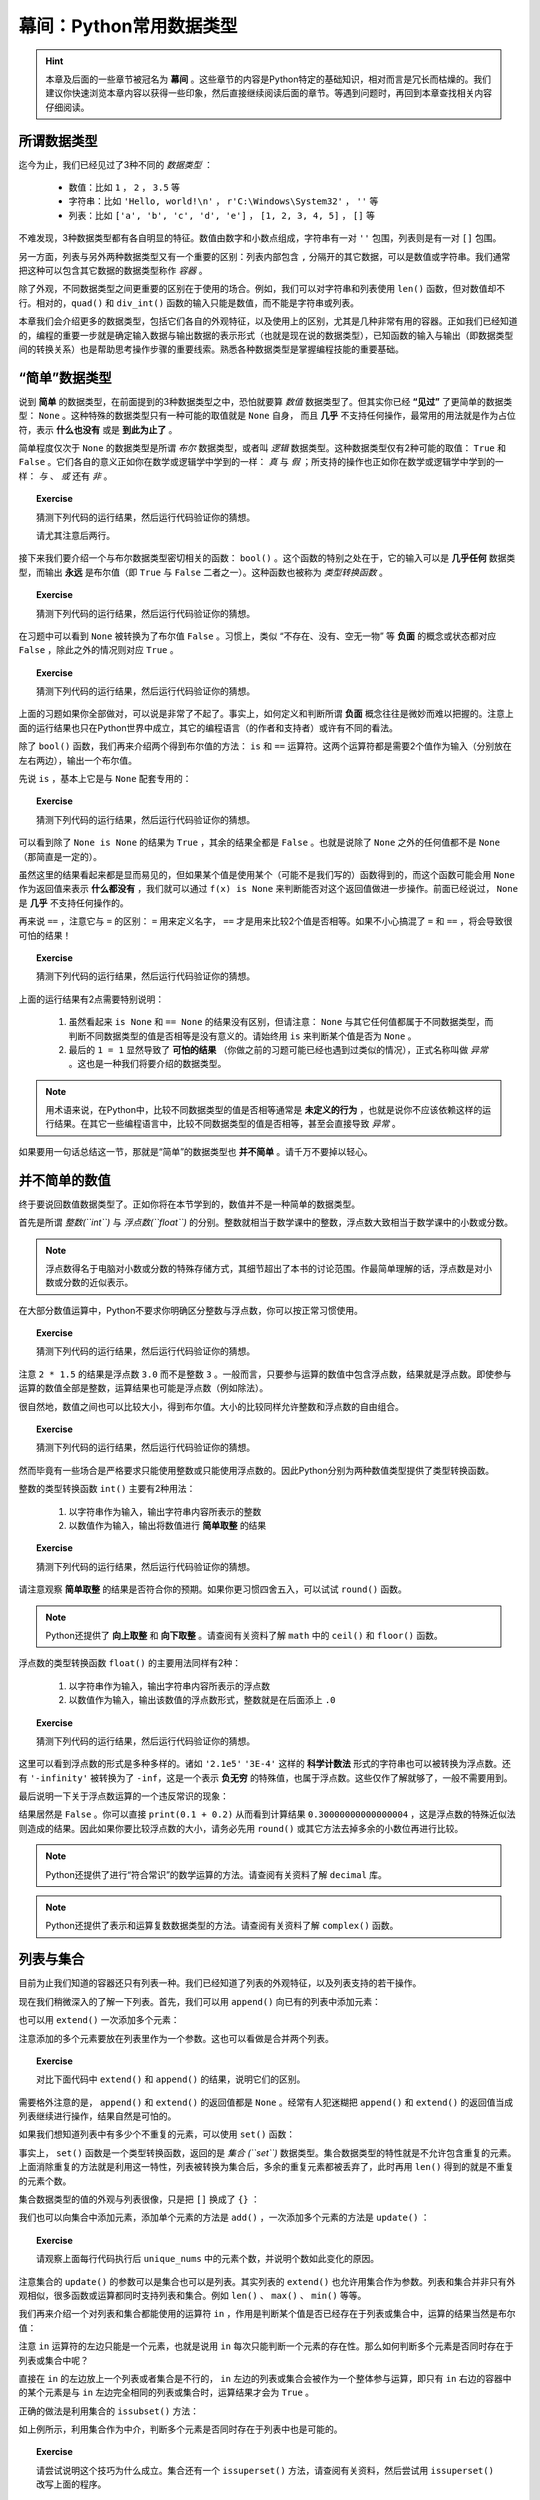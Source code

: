 幕间：Python常用数据类型
============================

.. hint::

    本章及后面的一些章节被冠名为 **幕间** 。这些章节的内容是Python特定的基础知识，相对而言是冗长而枯燥的。我们建议你快速浏览本章内容以获得一些印象，然后直接继续阅读后面的章节。等遇到问题时，再回到本章查找相关内容仔细阅读。


所谓数据类型
--------------------

迄今为止，我们已经见过了3种不同的 *数据类型* ：

  * 数值：比如 ``1`` ， ``2`` ， ``3.5`` 等
  * 字符串：比如 ``'Hello, world!\n'`` ， ``r'C:\Windows\System32'`` ， ``''`` 等
  * 列表：比如 ``['a', 'b', 'c', 'd', 'e']`` ， ``[1, 2, 3, 4, 5]`` ， ``[]`` 等

不难发现，3种数据类型都有各自明显的特征。数值由数字和小数点组成，字符串有一对 ``''`` 包围，列表则是有一对 ``[]`` 包围。

另一方面，列表与另外两种数据类型又有一个重要的区别：列表内部包含 ``,`` 分隔开的其它数据，可以是数值或字符串。我们通常把这种可以包含其它数据的数据类型称作 *容器* 。

除了外观，不同数据类型之间更重要的区别在于使用的场合。例如，我们可以对字符串和列表使用 ``len()`` 函数，但对数值却不行。相对的，``quad()`` 和 ``div_int()`` 函数的输入只能是数值，而不能是字符串或列表。

本章我们会介绍更多的数据类型，包括它们各自的外观特征，以及使用上的区别，尤其是几种非常有用的容器。正如我们已经知道的，编程的重要一步就是确定输入数据与输出数据的表示形式（也就是现在说的数据类型），已知函数的输入与输出（即数据类型间的转换关系）也是帮助思考操作步骤的重要线索。熟悉各种数据类型是掌握编程技能的重要基础。


“简单”数据类型
--------------------

说到 **简单** 的数据类型，在前面提到的3种数据类型之中，恐怕就要算 *数值* 数据类型了。但其实你已经 **“见过”** 了更简单的数据类型： ``None`` 。这种特殊的数据类型只有一种可能的取值就是 ``None`` 自身， 而且 **几乎** 不支持任何操作，最常用的用法就是作为占位符，表示 **什么也没有** 或是 **到此为止了** 。

简单程度仅次于 ``None`` 的数据类型是所谓 *布尔* 数据类型，或者叫 *逻辑* 数据类型。这种数据类型仅有2种可能的取值： ``True`` 和 ``False`` 。它们各自的意义正如你在数学或逻辑学中学到的一样： *真* 与 *假* ；所支持的操作也正如你在数学或逻辑学中学到的一样： *与* 、 *或* 还有 *非* 。

.. topic :: Exercise

    猜测下列代码的运行结果，然后运行代码验证你的猜想。

    .. code-block:: python
        :linenos:

            print(True and False)
            print(True or False)
            print(not True and False)
            print(not True or False)

    请尤其注意后两行。

接下来我们要介绍一个与布尔数据类型密切相关的函数： ``bool()`` 。这个函数的特别之处在于，它的输入可以是 **几乎任何** 数据类型，而输出 **永远** 是布尔值（即 ``True`` 与 ``False`` 二者之一）。这种函数也被称为 *类型转换函数* 。

.. topic :: Exercise

    猜测下列代码的运行结果，然后运行代码验证你的猜想。

    .. code-block:: python
        :linenos:

            print(bool(True))
            print(bool(False))
            print(bool(None))


在习题中可以看到 ``None`` 被转换为了布尔值 ``False`` 。习惯上，类似 “不存在、没有、空无一物” 等 **负面** 的概念或状态都对应 ``False`` ，除此之外的情况则对应 ``True`` 。

.. topic :: Exercise

    猜测下列代码的运行结果，然后运行代码验证你的猜想。

    .. code-block:: python
        :linenos:

            print(bool(0))
            print(bool(1))
            print(bool(-1))
            print(bool(''))
            print(bool('abc'))
            print(bool(' '))
            print(bool([]))
            print(bool([1, 2, 3]))
            print(bool([0]))
            print(bool(['']))
            print(bool([None]))
            print(bool([False]))


上面的习题如果你全部做对，可以说是非常了不起了。事实上，如何定义和判断所谓 **负面** 概念往往是微妙而难以把握的。注意上面的运行结果也只在Python世界中成立，其它的编程语言（的作者和支持者）或许有不同的看法。

除了 ``bool()`` 函数，我们再来介绍两个得到布尔值的方法： ``is`` 和 ``==`` 运算符。这两个运算符都是需要2个值作为输入（分别放在左右两边），输出一个布尔值。

先说 ``is`` ，基本上它是与 ``None`` 配套专用的：

.. topic :: Exercise

    猜测下列代码的运行结果，然后运行代码验证你的猜想。

    .. code-block:: python
        :linenos:

            print(None is None)
            print(True is None)
            print(False is None)
            print(0 is None)
            print('' is None)
            print([] is not None)


可以看到除了 ``None is None`` 的结果为 ``True`` ，其余的结果全都是 ``False`` 。也就是说除了 ``None`` 之外的任何值都不是 ``None`` （那简直是一定的）。

虽然这里的结果看起来都是显而易见的，但如果某个值是使用某个（可能不是我们写的）函数得到的，而这个函数可能会用 ``None`` 作为返回值来表示 **什么都没有** ，我们就可以通过 ``f(x) is None`` 来判断能否对这个返回值做进一步操作。前面已经说过， ``None`` 是 **几乎** 不支持任何操作的。


再来说 ``==`` ，注意它与 ``=`` 的区别： ``=`` 用来定义名字， ``==`` 才是用来比较2个值是否相等。如果不小心搞混了 ``=`` 和 ``==`` ，将会导致很可怕的结果！

.. topic :: Exercise

    猜测下列代码的运行结果，然后运行代码验证你的猜想。

    .. code-block:: python
        :linenos:

            print(1 == 1.0)
            print(1/3 == 0.3333333333333333)
            print(len('\n') == 2)
            print('a' == 'A')
            print('b' == 'b ')
            print('C:\\Windows\\System32' == r'C:\Windows\System32')
            print(['a', 'b', 'c'] == ['a', 'b', 'c', 'd'])
            print(['a', 'b', 'c'] == ['c', 'b', 'a'])
            print(None == None)
            print(0 == None)
            print(1 == '1')
            print(1 = 1)


上面的运行结果有2点需要特别说明：

  1. 虽然看起来 ``is None`` 和 ``== None`` 的结果没有区别，但请注意： ``None`` 与其它任何值都属于不同数据类型，而判断不同数据类型的值是否相等是没有意义的。请始终用 ``is`` 来判断某个值是否为 ``None`` 。
  2. 最后的 ``1 = 1`` 显然导致了 **可怕的结果** （你做之前的习题可能已经也遇到过类似的情况），正式名称叫做 *异常* 。这也是一种我们将要介绍的数据类型。


.. note::

    用术语来说，在Python中，比较不同数据类型的值是否相等通常是 **未定义的行为** ，也就是说你不应该依赖这样的运行结果。在其它一些编程语言中，比较不同数据类型的值是否相等，甚至会直接导致 *异常* 。


如果要用一句话总结这一节，那就是“简单”的数据类型也 **并不简单** 。请千万不要掉以轻心。


并不简单的数值
--------------------

终于要说回数值数据类型了。正如你将在本节学到的，数值并不是一种简单的数据类型。

首先是所谓 *整数(``int``)* 与 *浮点数(``float``)* 的分别。整数就相当于数学课中的整数，浮点数大致相当于数学课中的小数或分数。

.. note::

    浮点数得名于电脑对小数或分数的特殊存储方式，其细节超出了本书的讨论范围。作最简单理解的话，浮点数是对小数或分数的近似表示。


在大部分数值运算中，Python不要求你明确区分整数与浮点数，你可以按正常习惯使用。

.. topic :: Exercise

    猜测下列代码的运行结果，然后运行代码验证你的猜想。

    .. code-block:: python
        :linenos:

            print(1 + 2)
            print(1 + 2.5)
            print(1 / 3)
            print(3 / 2)
            print(2 * 1.5)


注意 ``2 * 1.5`` 的结果是浮点数 ``3.0`` 而不是整数 ``3`` 。一般而言，只要参与运算的数值中包含浮点数，结果就是浮点数。即使参与运算的数值全部是整数，运算结果也可能是浮点数（例如除法）。

很自然地，数值之间也可以比较大小，得到布尔值。大小的比较同样允许整数和浮点数的自由组合。

.. topic :: Exercise

    猜测下列代码的运行结果，然后运行代码验证你的猜想。

    .. code-block:: python
        :linenos:

            print(1 < 2)
            print(-1 > -2.5)
            print(1 / 3 >= 0.3)
            print(3.14 <= 22 / 7)
            print(3 / 2 != 1.5)
            print(2 * 1.5 == 3.0)


然而毕竟有一些场合是严格要求只能使用整数或只能使用浮点数的。因此Python分别为两种数值类型提供了类型转换函数。

整数的类型转换函数 ``int()`` 主要有2种用法：

  1. 以字符串作为输入，输出字符串内容所表示的整数
  2. 以数值作为输入，输出将数值进行 **简单取整** 的结果

.. topic :: Exercise

    猜测下列代码的运行结果，然后运行代码验证你的猜想。

    .. code-block:: python
        :linenos:

            print(int('123'))
            print(int('0123'))
            print(int('-123')
            print(int('3.14')
            print(int(3.14))
            print(int(-3.14))
            print(int(1.9))
            print(int(-1.9))
            print(int(' 123 ')


请注意观察 **简单取整** 的结果是否符合你的预期。如果你更习惯四舍五入，可以试试 ``round()`` 函数。

.. note::

    Python还提供了 **向上取整** 和 **向下取整** 。请查阅有关资料了解 ``math`` 中的 ``ceil()`` 和 ``floor()`` 函数。


浮点数的类型转换函数 ``float()`` 的主要用法同样有2种：

  1. 以字符串作为输入，输出字符串内容所表示的浮点数
  2. 以数值作为输入，输出该数值的浮点数形式，整数就是在后面添上 ``.0``

.. topic :: Exercise

    猜测下列代码的运行结果，然后运行代码验证你的猜想。

    .. code-block:: python
        :linenos:

            print(float('12.3'))
            print(float('-4.56'))
            print(float('0.333333333333333333333333333333333333'))
            print(float('2.1e5'))
            print(float('3E-4'))
            print(float('-Infinity'))
            print(float(0)
            print(float(-99)
            print(float('1/2 ')

这里可以看到浮点数的形式是多种多样的。诸如 ``'2.1e5'`` ``'3E-4'`` 这样的 **科学计数法** 形式的字符串也可以被转换为浮点数。还有 ``'-infinity'`` 被转换为了 ``-inf``，这是一个表示 **负无穷** 的特殊值，也属于浮点数。这些仅作了解就够了，一般不需要用到。

最后说明一下关于浮点数运算的一个违反常识的现象：

.. code-block:: python
    :linenos:

        print(0.1 + 0.2 == 0.3)

结果居然是 ``False`` 。你可以直接 ``print(0.1 + 0.2)`` 从而看到计算结果 ``0.30000000000000004`` ，这是浮点数的特殊近似法则造成的结果。因此如果你要比较浮点数的大小，请务必先用 ``round()`` 或其它方法去掉多余的小数位再进行比较。

.. note::

    Python还提供了进行“符合常识”的数学运算的方法。请查阅有关资料了解 ``decimal`` 库。

.. note::

    Python还提供了表示和运算复数数据类型的方法。请查阅有关资料了解 ``complex()`` 函数。


列表与集合
--------------------

目前为止我们知道的容器还只有列表一种。我们已经知道了列表的外观特征，以及列表支持的若干操作。

.. code-block:: python
    :linenos:

        names = ['Alice', 'Bob', 'Carol', 'David', 'Emily']
        print(names[0])
        print(names[1:3])
        print(len(names))

现在我们稍微深入的了解一下列表。首先，我们可以用 ``append()`` 向已有的列表中添加元素：

.. code-block:: python
    :linenos:

        names = ['Alice', 'Bob', 'Carol', 'David', 'Emily']
        names.append('Fred')
        print(len(names))

也可以用 ``extend()`` 一次添加多个元素：

.. code-block:: python
    :linenos:

        names = ['Alice', 'Bob', 'Carol', 'David', 'Emily']
        names.extend(['Fred', 'Grace', 'Henry'])
        print(len(names))

注意添加的多个元素要放在列表里作为一个参数。这也可以看做是合并两个列表。

.. topic :: Exercise

    对比下面代码中 ``extend()`` 和 ``append()`` 的结果，说明它们的区别。

    .. code-block:: python
        :linenos:

            names = ['Alice', 'Bob', 'Carol', 'David', 'Emily']
            names.extend(['Fred', 'Grace', 'Henry'])
            names.append(['Fred', 'Grace', 'Henry'])

需要格外注意的是， ``append()`` 和 ``extend()`` 的返回值都是 ``None`` 。经常有人犯迷糊把 ``append()`` 和 ``extend()`` 的返回值当成列表继续进行操作，结果自然是可怕的。

如果我们想知道列表中有多少个不重复的元素，可以使用 ``set()`` 函数：

.. code-block:: python
    :linenos:

        nums = [2, 3, 1, 3, 5, 5, 8, 7, 9]
        print(len(nums))
        unique_nums = set(nums)
        print(len(unique_nums))

事实上， ``set()`` 函数是一个类型转换函数，返回的是 *集合 (``set``)* 数据类型。集合数据类型的特性就是不允许包含重复的元素。上面消除重复的方法就是利用这一特性，列表被转换为集合后，多余的重复元素都被丢弃了，此时再用 ``len()`` 得到的就是不重复的元素个数。

集合数据类型的值的外观与列表很像，只是把 ``[]`` 换成了 ``{}`` ：

.. code-block:: python
    :linenos:

        unique_nums = {2, 3, 1, 3, 5, 5, 8, 7, 9}
        print(len(unique_nums))

我们也可以向集合中添加元素，添加单个元素的方法是 ``add()`` ，一次添加多个元素的方法是 ``update()`` ：

.. code-block:: python
    :linenos:

        unique_nums = {2, 3, 1, 3, 5, 5, 8, 7, 9}
        unique_nums.add(4)
        unique_nums.add(2)
        unique_nums.update({9, 10})
        unique_nums.update([5, 15])

.. topic :: Exercise

    请观察上面每行代码执行后 ``unique_nums`` 中的元素个数，并说明个数如此变化的原因。

注意集合的 ``update()`` 的参数可以是集合也可以是列表。其实列表的 ``extend()`` 也允许用集合作为参数。列表和集合并非只有外观相似，很多函数或运算都同时支持列表和集合。例如 ``len()`` 、 ``max()`` 、 ``min()`` 等等。

我们再来介绍一个对列表和集合都能使用的运算符 ``in`` ，作用是判断某个值是否已经存在于列表或集合中，运算的结果当然是布尔值：

.. code-block:: python
    :linenos:

        print(2 in [1, 2, 3])
        print(2 in {1, 2, 3})
        print('Alice' not in {'Alice', 'Bob', 'Carol'})

注意 ``in`` 运算符的左边只能是一个元素，也就是说用 ``in`` 每次只能判断一个元素的存在性。那么如何判断多个元素是否同时存在于列表或集合中呢？

直接在 ``in`` 的左边放上一个列表或者集合是不行的， ``in`` 左边的列表或集合会被作为一个整体参与运算，即只有 ``in`` 右边的容器中的某个元素是与 ``in`` 左边完全相同的列表或集合时，运算结果才会为 ``True`` 。

正确的做法是利用集合的 ``issubset()`` 方法：

.. code-block:: python
    :linenos:

        names = ['Alice', 'Bob', 'Carol', 'David', 'Emily']
        print(set(['Alice', 'Bob']).issubset(names))

如上例所示，利用集合作为中介，判断多个元素是否同时存在于列表中也是可能的。

.. topic :: Exercise

    请尝试说明这个技巧为什么成立。集合还有一个 ``issuperset()`` 方法，请查阅有关资料，然后尝试用 ``issuperset()`` 改写上面的程序。

虽然有很多相似之处，列表和集合毕竟是不同的数据类型，不同之处也有很多。除了 ``append()`` 和 ``add()`` 、 ``extend()`` 和 ``update()`` 这些区别，集合与列表还有一处重要的不同：

.. code-block:: python
    :linenos:

        nums = [2, 3, 1, 3, 5, 5, 8, 7, 9]
        print(nums[0])
        unique_nums = set(nums)
        print(unique_nums[0])

最后一步出错了，因为 **集合不支持用序号来指定元素** 。我们可以用列表的类型转换函数 ``list()`` 将集合转回列表：

.. code-block:: python
    :linenos:

        nums = [2, 3, 1, 3, 5, 5, 8, 7, 9]
        print(nums[0])
        unique_nums = list(set(nums))
        print(unique_nums[0])

这次没有出错。但请注意，在 **列表 - 集合 - 列表** 的转换之后，列表中元素的顺序与原先不同了。这是因为 **集合中的元素是没有顺序的** ，这也是集合不支持用序号指定元素的根本原因。

综上，灵活在列表与集合之间互相转换，可以轻松完成许多任务。在利用这些技巧时，请特别注意每步操作中的数据类型，以免出错。另外，如果需要保持列表中各元素的相对顺序不变，就要慎重使用这些技巧。


列表与字典
--------------------

你也许已经注意到，列表中的元素并非必须为同一数据类型。利用这种特性，我们可以用列表表示若干相关数据间的对应关系。例如下例中的列表表示一名学生的考试成绩，第0个元素是姓名，最后的元素表示考试是否通过，中间的元素是各个科目的成绩：

.. code-block:: python
    :linenos:

        student = ['Alice', 85, 90, 77, True]

不只如此，列表中的元素也可以是列表，例如我们可以把上例中的各科成绩合并到列表中作为一个元素：

.. code-block:: python
    :linenos:

        student = ['Alice', [85, 90, 77], True]
        print('Name:', student[0])
        print('Math score:', student[1][0])

这种情况一般叫做 *嵌套* 。注意从嵌套列表的内层列表中取出数据的方法。

嵌套并没有层数的限制。我们可以把多名学生的成绩放进一个更大的列表：

.. code-block:: python
    :linenos:

        students = [
            ['Alice', [85, 90, 77], True],
            ['Bob', [95, 100, 98], True],
            ['Carol', [80, 92, 69], True],
            ['David', [90, 55, 90], False],
            ['Emily', [61, 62, 60], True],
        ]
        print('Name:', students[1][0])
        print('Math score:', students[1][1][0])

上面的例子最后打印出了名为Bob的学生的名字和它的某科成绩。

不难看出，嵌套的列表就像表格一样，可以表示大量的信息。

    +-------+-----------------+--------+
    | Name  | Scores          | Passed |
    |       +-----+-----+-----+        |
    |       |  A  |  B  |  C  |        |
    +=======+=====+=====+=====+========+
    | Alice |  85 |  90 |  77 | True   |
    +-------+-----+-----+-----+--------+
    | Bob   |  95 | 100 |  98 | True   |
    +-------+-----+-----+-----+--------+
    | Carol |  80 |  92 |  69 | True   |
    +-------+-----+-----+-----+--------+
    | David |  90 |  55 |  90 | False  |
    +-------+-----+-----+-----+--------+
    | Emily |  61 |  62 |  60 | True   |
    +-------+-----+-----+-----+--------+


但这里有两点美中不足之处：

  1. 无法直接查到指定学生的成绩，而是必须先知道学生在表中的排列顺序，才能通过序号查出
  2. 反过来，看到 ``scores[1][1][0]`` 这样的代码，也很难看出是哪位学生的哪科成绩

这两个问题都可以通过容器 *字典（dict）* 来解决。

.. code-block:: python
    :linenos:

        student = {'Name': 'Alice', 'Scores': [85, 90, 77], 'Passed': True}


字典的外观和集合相似，是由 ``{}`` 包围起来、由 ``,`` 分隔的多个数据，不同之处在于，每个元素是由 ``:`` 分隔的两个数据，即所谓 *键值对* 。 ``:`` 之前和之后的数据分别叫做 *键（key）* 和 *值（value）* 。值的部分与列表一样，可以是任何数据类型。键的部分则是与集合一样，可以是任何 **hashable** 的数据，但习惯上只会用字符串作为键。

从字典中取出数据的方法与列表也很相似：

.. code-block:: python
    :linenos:

        student = {'Name': 'Alice', 'Scores': [85, 90, 77], 'Passed': True}
        print('Name:', student['Name'])
        print('Math score:', student['Scores'][1])

可以看到代码的意思表达比之前的列表版本清晰了许多。

字典同样可以 *嵌套* ，也就是把字典作为另一个字典中的值（注意不能作为键）。下面是用字典来表达的学生成绩表：

.. code-block:: python
    :linenos:

        students = {
            'Alice': {'Name': 'Alice', 'Scores': [85, 90, 77], 'Passed': True},
            'Bob': {'Name': 'Bob', 'Scores': [95, 100, 98], 'Passed': True},
            'Carol': {'Name': 'Carol', 'Scores': [80, 92, 69], 'Passed': True},
            'David': {'Name': 'David', 'Scores': [90, 55, 90], 'Passed': False},
            'Emily': {'Name': 'Emily', 'Scores': [61, 62, 60], 'Passed': True},
        }
        print('Name:', students['Bob']['Name'])
        print('Math score:', students['Bob]['Scores'][0])

这个字典中，我们用学生的名字作为键，把存储个人成绩数据的字典作为值，因此可以按名字查到指定学生的成绩数据。一般来说，在字典中，值的部分才是真正有意义的数据，键的部分仅作为查找数据的入口，就好比书籍的目录。

字典的类型转换函数 ``dict()`` 可以把嵌套列表转换为字典，只要嵌套列表符合下面两个条件：

  1. 所有内层列表都有且只有2个元素
  2. 所有内层列表的第0个元素都是hashable的

符合条件的嵌套列表也被称为 *键值对列表* 。

.. topic :: Exercise

    猜测下列代码的运行结果，然后运行代码验证你的猜想。

    .. code-block:: python
        :linenos:

            legs = dict([
                'duck': 2,
                'cow': 4,
                'ant': 6,
                'spider': 8,
            ])
            print(legs['spider'] + legs['cow'])

如果要修改字典中的某个值，方法也和列表类似：

.. code-block:: python
    :linenos:

        c = {'A': 1, 'B': 2, 'C': 3}
        c['B'] = -1
        c['D'] = 4


比列表好的地方在于，如果你指定的键不存在，等号右边的数据就会作为新数据加入到字典中。

如果要批量添加数据，可以使用 ``update()`` 方法，输入参数既可以是另一个字典，也可以是一个键值对列表：

.. code-block:: python
    :linenos:

        c = {'A': 1, 'B': 2, 'C': 3}
        c.update({'B': -1, 'D': 4})
        c.update([['A', 0], ['E', 5]])

处理规则和一个个的添加数据相同，对已存在的键是修改相应的数据，对不存在的键是添加新数据。


.. topic :: Exercise

    验证上面示例代码对字典数据的添加/修改的结果。注意观察 ``update()`` 的返回值是什么数据类型。

注意无论是单个还是批量，在字典中添加数据和修改数据的方法都完全一致，这也就意味着字典中不可能存在两个key相同的数据（当然也不可能存在多个）。这也是保证能够用key在字典中取到正确数据的必要条件。

.. topic :: Exercise

    猜测下列代码的运行结果，然后运行代码验证你的猜想。

    .. code-block:: python
        :linenos:

            c = {'A': 1, 'B': 2, 'C': 3, 'B': 4}
            print(c['B'])

顺带一提，字典也支持 ``in`` 运算符，但只能用于判断字典中是否已存在某个键，而不能判断字典中是否已存在某个值：

.. code-block:: python
    :linenos:

        c = {'A': 1, 'B': 2, 'C': 3}
        print('B' in c)
        print(2 in c)

这个结果可以看做是把字典所有键放进一个集合，然后用这个集合代替字典参与运算得到的。事实上字典的很多操作都可以看做是对其键的集合的操作。

最后总结一下字典的2种重要用途：

  1. 给容器中的每个数据添加名称，有助于明确代码的含义
  2. 通过键快速查到相应的数据，不需要知道数据的排列顺序


本章小结
--------

本章介绍的4种简单数据类型的对比如下表所示：

    =============  =====  ===========  ==========  ==========
    数据类型        None   布尔         整数         浮点数
    =============  =====  ===========  ==========  ==========
    可取值数量      1      2            无穷多       无穷多
    可取值范围      None   True False   所有整数     所有实数
    对应False的值   None   False        0           0.0
    =============  =====  ===========  ==========  ==========


本章介绍的3种容器的对比如下表所示：

    =========================  ===================  ===================  ==============================
            数据类型               列表 (list)           集合 (set)          字典 (dict)
    =========================  ===================  ===================  ==============================
    元素数据类型                 无限制                hashable            key要求hashable，value无限制
    元素唯一性                   不限制               是                   key唯一，value不限制
    元素有序性                   支持                 不支持               不支持
    ``len()``                   支持                 支持                 支持
    ``sorted()``                支持                 不支持               不支持
    ``max()`` / ``min()``       支持                 支持                 不支持
    添加单个数据                 ``c.append(x)``      ``c.add(x)``        ``c[k] = v``
    批量添加数据                 ``c1.extend(c2)``    ``c1.update(c2)``   ``c1.update(c2)``
    对应False的值                ``[]``               ``set()``           ``{}``
    =========================  ===================  ===================  ==============================

